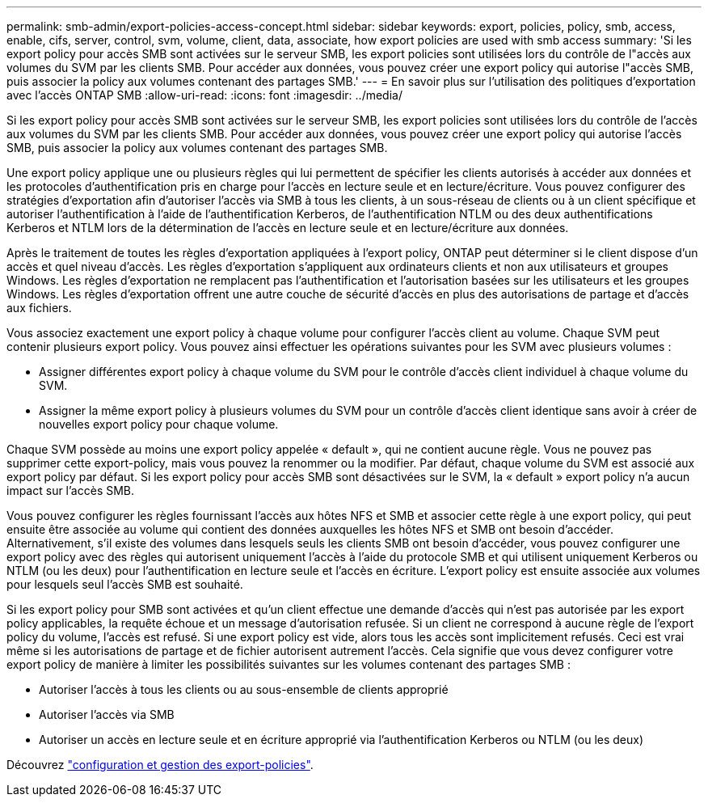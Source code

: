 ---
permalink: smb-admin/export-policies-access-concept.html 
sidebar: sidebar 
keywords: export, policies, policy, smb, access, enable, cifs, server, control, svm, volume, client, data, associate, how export policies are used with smb access 
summary: 'Si les export policy pour accès SMB sont activées sur le serveur SMB, les export policies sont utilisées lors du contrôle de l"accès aux volumes du SVM par les clients SMB. Pour accéder aux données, vous pouvez créer une export policy qui autorise l"accès SMB, puis associer la policy aux volumes contenant des partages SMB.' 
---
= En savoir plus sur l'utilisation des politiques d'exportation avec l'accès ONTAP SMB
:allow-uri-read: 
:icons: font
:imagesdir: ../media/


[role="lead"]
Si les export policy pour accès SMB sont activées sur le serveur SMB, les export policies sont utilisées lors du contrôle de l'accès aux volumes du SVM par les clients SMB. Pour accéder aux données, vous pouvez créer une export policy qui autorise l'accès SMB, puis associer la policy aux volumes contenant des partages SMB.

Une export policy applique une ou plusieurs règles qui lui permettent de spécifier les clients autorisés à accéder aux données et les protocoles d'authentification pris en charge pour l'accès en lecture seule et en lecture/écriture. Vous pouvez configurer des stratégies d'exportation afin d'autoriser l'accès via SMB à tous les clients, à un sous-réseau de clients ou à un client spécifique et autoriser l'authentification à l'aide de l'authentification Kerberos, de l'authentification NTLM ou des deux authentifications Kerberos et NTLM lors de la détermination de l'accès en lecture seule et en lecture/écriture aux données.

Après le traitement de toutes les règles d'exportation appliquées à l'export policy, ONTAP peut déterminer si le client dispose d'un accès et quel niveau d'accès. Les règles d'exportation s'appliquent aux ordinateurs clients et non aux utilisateurs et groupes Windows. Les règles d'exportation ne remplacent pas l'authentification et l'autorisation basées sur les utilisateurs et les groupes Windows. Les règles d'exportation offrent une autre couche de sécurité d'accès en plus des autorisations de partage et d'accès aux fichiers.

Vous associez exactement une export policy à chaque volume pour configurer l'accès client au volume. Chaque SVM peut contenir plusieurs export policy. Vous pouvez ainsi effectuer les opérations suivantes pour les SVM avec plusieurs volumes :

* Assigner différentes export policy à chaque volume du SVM pour le contrôle d'accès client individuel à chaque volume du SVM.
* Assigner la même export policy à plusieurs volumes du SVM pour un contrôle d'accès client identique sans avoir à créer de nouvelles export policy pour chaque volume.


Chaque SVM possède au moins une export policy appelée « default », qui ne contient aucune règle. Vous ne pouvez pas supprimer cette export-policy, mais vous pouvez la renommer ou la modifier. Par défaut, chaque volume du SVM est associé aux export policy par défaut. Si les export policy pour accès SMB sont désactivées sur le SVM, la « default » export policy n'a aucun impact sur l'accès SMB.

Vous pouvez configurer les règles fournissant l'accès aux hôtes NFS et SMB et associer cette règle à une export policy, qui peut ensuite être associée au volume qui contient des données auxquelles les hôtes NFS et SMB ont besoin d'accéder. Alternativement, s'il existe des volumes dans lesquels seuls les clients SMB ont besoin d'accéder, vous pouvez configurer une export policy avec des règles qui autorisent uniquement l'accès à l'aide du protocole SMB et qui utilisent uniquement Kerberos ou NTLM (ou les deux) pour l'authentification en lecture seule et l'accès en écriture. L'export policy est ensuite associée aux volumes pour lesquels seul l'accès SMB est souhaité.

Si les export policy pour SMB sont activées et qu'un client effectue une demande d'accès qui n'est pas autorisée par les export policy applicables, la requête échoue et un message d'autorisation refusée. Si un client ne correspond à aucune règle de l'export policy du volume, l'accès est refusé. Si une export policy est vide, alors tous les accès sont implicitement refusés. Ceci est vrai même si les autorisations de partage et de fichier autorisent autrement l'accès. Cela signifie que vous devez configurer votre export policy de manière à limiter les possibilités suivantes sur les volumes contenant des partages SMB :

* Autoriser l'accès à tous les clients ou au sous-ensemble de clients approprié
* Autoriser l'accès via SMB
* Autoriser un accès en lecture seule et en écriture approprié via l'authentification Kerberos ou NTLM (ou les deux)


Découvrez link:../nfs-config/export-policies-concept.html["configuration et gestion des export-policies"].
